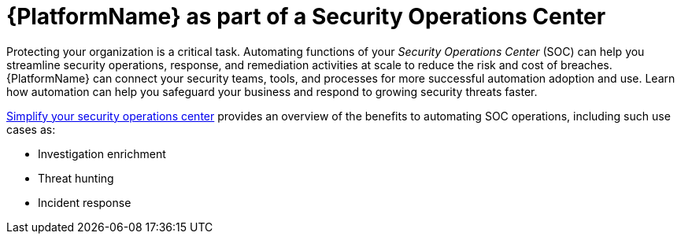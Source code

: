 :_mod-docs-content-type: CONCEPT

[id="con-security-operations-center"]

= {PlatformName} as part of a Security Operations Center

Protecting your organization is a critical task. 
Automating functions of your _Security Operations Center_ (SOC) can help you streamline security operations, response, and remediation activities at scale to reduce the risk and cost of breaches. 
{PlatformName} can connect your security teams, tools, and processes for more successful automation adoption and use. 
Learn how automation can help you safeguard your business and respond to growing security threats faster.

link:https://www.redhat.com/en/resources/security-automation-ebook[Simplify your security operations center] provides an overview of the benefits to automating SOC operations, including such use cases as:

* Investigation enrichment
* Threat hunting
* Incident response
